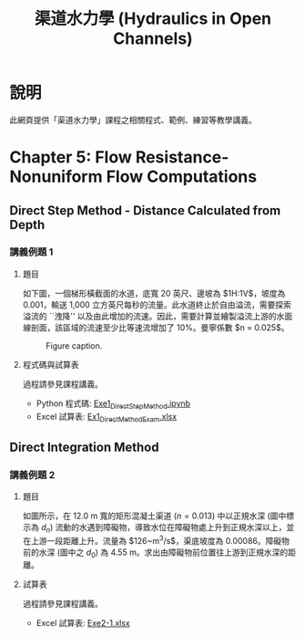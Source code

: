 #+title: 渠道水力學 (Hydraulics in Open Channels)

* 說明
此網頁提供「渠道水力學」課程之相關程式、範例、練習等教學講義。

* Chapter 5: Flow Resistance-Nonuniform Flow Computations
** Direct Step Method - Distance Calculated from Depth
*** 講義例題 1
**** 題目
如下圖，一個梯形橫截面的水道，底寬 20 英尺、邊坡為 $1\frac{1}{2}\mathrm{H}:1\mathrm{V}$，坡度為 0.001，輸送 1,000 立方英尺每秒的流量。此水道終止於自由溢流，需要探索溢流的 ``洩降'' 以及由此增加的流速。因此，需要計算並繪製溢流上游的水面線剖面，該區域的流速至少比等速流增加了 10%。曼寧係數 $n = 0.025$。

#+CAPTION: Figure caption.
#+NAME: fig:5-1
[[./Chap_5/figs/fig_5-1.png]]

**** 程式碼與試算表
過程請參見課程講義。

- Python 程式碼: [[./Chap_5/Exe1_DirectStepMethod.ipynb][Exe1_DirectStepMethod.ipynb]]
- Excel 試算表: [[./Chap_5/Ex1_DirectMethodExam.xlsx][Ex1_DirectMethodExam.xlsx]]


** Direct Integration Method
*** 講義例題 2
**** 題目
如圖所示，在 12.0 m 寬的矩形混凝土渠道 ($n = 0.013$) 中以正規水深 (圖中標示為 $d_n$) 流動的水遇到障礙物，導致水位在障礙物處上升到正規水深以上，並在上游一段距離上升。流量為 $126~\mathrm{m^3/s}$，渠底坡度為 0.00086。障礙物前的水深 (圖中之 $d_0$) 為 4.55 m。求出由障礙物前位置往上游到正規水深的距離。

[[./Chap_5/figs/fig_5-3.png]]

**** 試算表
過程請參見課程講義。

- Excel 試算表: [[./Chap_5/Exe2-1.xlsx][Exe2-1.xlsx]]
